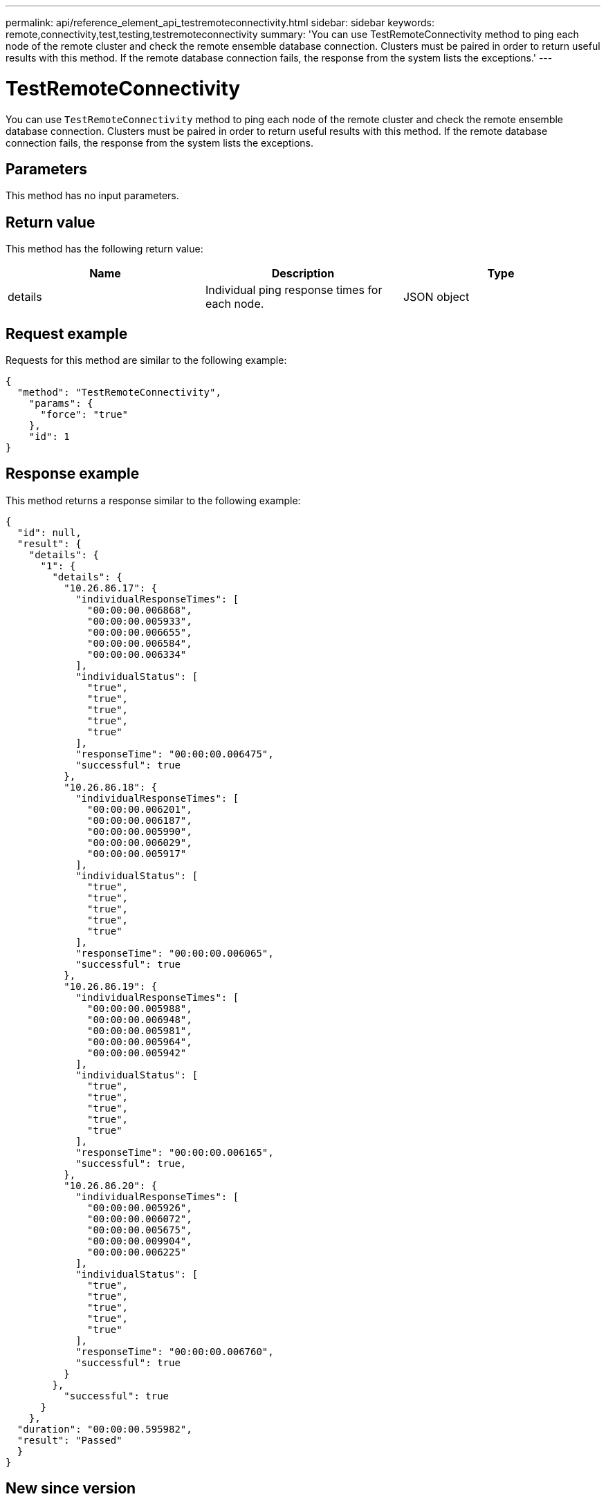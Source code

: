 ---
permalink: api/reference_element_api_testremoteconnectivity.html
sidebar: sidebar
keywords: remote,connectivity,test,testing,testremoteconnectivity
summary: 'You can use TestRemoteConnectivity method to ping each node of the remote cluster and check the remote ensemble database connection. Clusters must be paired in order to return useful results with this method. If the remote database connection fails, the response from the system lists the exceptions.'
---

= TestRemoteConnectivity
:icons: font
:imagesdir: ../media/

[.lead]
You can use `TestRemoteConnectivity` method to ping each node of the remote cluster and check the remote ensemble database connection. Clusters must be paired in order to return useful results with this method. If the remote database connection fails, the response from the system lists the exceptions.

== Parameters

This method has no input parameters.

== Return value

This method has the following return value:

[options="header"]
|===
|Name |Description |Type
a|
details
a|
Individual ping response times for each node.
a|
JSON object
|===

== Request example

Requests for this method are similar to the following example:

----
{
  "method": "TestRemoteConnectivity",
    "params": {
      "force": "true"
    },
    "id": 1
}
----

== Response example

This method returns a response similar to the following example:

----
{
  "id": null,
  "result": {
    "details": {
      "1": {
        "details": {
          "10.26.86.17": {
            "individualResponseTimes": [
              "00:00:00.006868",
              "00:00:00.005933",
              "00:00:00.006655",
              "00:00:00.006584",
              "00:00:00.006334"
            ],
            "individualStatus": [
              "true",
              "true",
              "true",
              "true",
              "true"
            ],
            "responseTime": "00:00:00.006475",
            "successful": true
          },
          "10.26.86.18": {
            "individualResponseTimes": [
              "00:00:00.006201",
              "00:00:00.006187",
              "00:00:00.005990",
              "00:00:00.006029",
              "00:00:00.005917"
            ],
            "individualStatus": [
              "true",
              "true",
              "true",
              "true",
              "true"
            ],
            "responseTime": "00:00:00.006065",
            "successful": true
          },
          "10.26.86.19": {
            "individualResponseTimes": [
              "00:00:00.005988",
              "00:00:00.006948",
              "00:00:00.005981",
              "00:00:00.005964",
              "00:00:00.005942"
            ],
            "individualStatus": [
              "true",
              "true",
              "true",
              "true",
              "true"
            ],
            "responseTime": "00:00:00.006165",
            "successful": true,
          },
          "10.26.86.20": {
            "individualResponseTimes": [
              "00:00:00.005926",
              "00:00:00.006072",
              "00:00:00.005675",
              "00:00:00.009904",
              "00:00:00.006225"
            ],
            "individualStatus": [
              "true",
              "true",
              "true",
              "true",
              "true"
            ],
            "responseTime": "00:00:00.006760",
            "successful": true
          }
        },
          "successful": true
      }
    },
  "duration": "00:00:00.595982",
  "result": "Passed"
  }
}
----

== New since version

9.6
